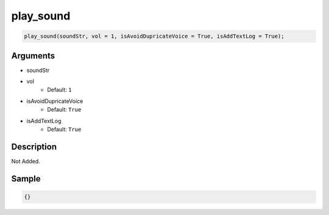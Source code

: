 play_sound
========================

.. code-block:: text

	play_sound(soundStr, vol = 1, isAvoidDupricateVoice = True, isAddTextLog = True);


Arguments
------------

* soundStr
* vol
	* Default: ``1``
* isAvoidDupricateVoice
	* Default: ``True``
* isAddTextLog
	* Default: ``True``

Description
-------------

Not Added.

Sample
-------------

.. code-block:: json

	{}

